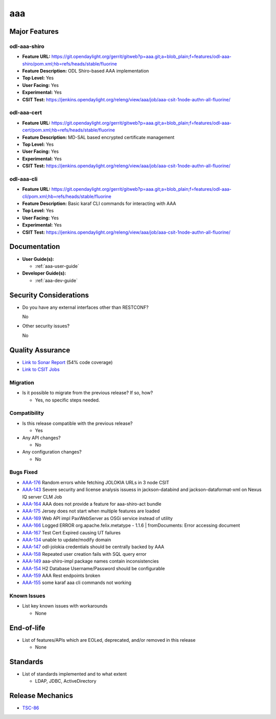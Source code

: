 ===
aaa
===

Major Features
==============

odl-aaa-shiro
----------------

* **Feature URL:** https://git.opendaylight.org/gerrit/gitweb?p=aaa.git;a=blob_plain;f=features/odl-aaa-shiro/pom.xml;hb=refs/heads/stable/fluorine
* **Feature Description:**  ODL Shiro-based AAA implementation
* **Top Level:** Yes
* **User Facing:** Yes
* **Experimental:** Yes
* **CSIT Test:** https://jenkins.opendaylight.org/releng/view/aaa/job/aaa-csit-1node-authn-all-fluorine/

odl-aaa-cert
------------

* **Feature URL:** https://git.opendaylight.org/gerrit/gitweb?p=aaa.git;a=blob_plain;f=features/odl-aaa-cert/pom.xml;hb=refs/heads/stable/fluorine
* **Feature Description:**  MD-SAL based encrypted certificate management
* **Top Level:** Yes
* **User Facing:** Yes
* **Experimental:** Yes
* **CSIT Test:** https://jenkins.opendaylight.org/releng/view/aaa/job/aaa-csit-1node-authn-all-fluorine/

odl-aaa-cli
------------

* **Feature URL:** https://git.opendaylight.org/gerrit/gitweb?p=aaa.git;a=blob_plain;f=features/odl-aaa-cli/pom.xml;hb=refs/heads/stable/fluorine
* **Feature Description:**  Basic karaf CLI commands for interacting with AAA
* **Top Level:** Yes
* **User Facing:** Yes
* **Experimental:** Yes
* **CSIT Test:** https://jenkins.opendaylight.org/releng/view/aaa/job/aaa-csit-1node-authn-all-fluorine/

Documentation
=============

* **User Guide(s):**

  * :ref:`aaa-user-guide`

* **Developer Guide(s):**

  * :ref:`aaa-dev-guide`

Security Considerations
=======================

* Do you have any external interfaces other than RESTCONF?

  No

* Other security issues?

  No

Quality Assurance
=================

* `Link to Sonar Report <https://jenkins.opendaylight.org/releng/view/aaa/job/aaa-sonar/>`_ (54% code coverage)
* `Link to CSIT Jobs <https://jenkins.opendaylight.org/releng/view/aaa/>`_

Migration
---------

* Is it possible to migrate from the previous release? If so, how?

  * Yes, no specific steps needed.

Compatibility
-------------

* Is this release compatible with the previous release?

  * Yes

* Any API changes?

  * No

* Any configuration changes?

  * No

Bugs Fixed
----------

* `AAA-176 <https://jira.opendaylight.org/projects/AAA/issues/AAA-176>`_ Random errors while fetching JOLOKIA URLs in 3 node CSIT
* `AAA-143 <https://jira.opendaylight.org/projects/AAA/issues/AAA-143>`_ Severe security and license analysis issuess in jackson-databind and jackson-dataformat-xml on Nexus IQ server CLM Job
* `AAA-164 <https://jira.opendaylight.org/projects/AAA/issues/AAA-164>`_ AAA does not provide a feature for aaa-shiro-act bundle
* `AAA-175 <https://jira.opendaylight.org/projects/AAA/issues/AAA-175>`_ Jersey does not start when multiple features are loaded
* `AAA-169 <https://jira.opendaylight.org/projects/AAA/issues/AAA-169>`_ Web API impl PaxWebServer as OSGi service instead of utility
* `AAA-166 <https://jira.opendaylight.org/projects/AAA/issues/AAA-166>`_ Logged ERROR org.apache.felix.metatype - 1.1.6 | fromDocuments: Error accessing document
* `AAA-167 <https://jira.opendaylight.org/projects/AAA/issues/AAA-167>`_ Test Cert Expired causing UT failures
* `AAA-134 <https://jira.opendaylight.org/projects/AAA/issues/AAA-134>`_ unable to update/modify domain
* `AAA-147 <https://jira.opendaylight.org/projects/AAA/issues/AAA-147>`_ odl-jolokia credentials should be centrally backed by AAA
* `AAA-158 <https://jira.opendaylight.org/projects/AAA/issues/AAA-158>`_ Repeated user creation fails with SQL query error
* `AAA-149 <https://jira.opendaylight.org/projects/AAA/issues/AAA-149>`_ aaa-shiro-impl package names contain inconsistencies
* `AAA-154 <https://jira.opendaylight.org/projects/AAA/issues/AAA-154>`_ H2 Database Username/Password should be configurable
* `AAA-159 <https://jira.opendaylight.org/projects/AAA/issues/AAA-159>`_ AAA Rest endpoints broken
* `AAA-155 <https://jira.opendaylight.org/projects/AAA/issues/AAA-155>`_ some karaf aaa cli commands not working

Known Issues
------------

* List key known issues with workarounds

  * None

End-of-life
===========

* List of features/APIs which are EOLed, deprecated, and/or removed in this
  release

  * None

Standards
=========

* List of standards implemented and to what extent

  * LDAP, JDBC, ActiveDirectory

Release Mechanics
=================

* `TSC-86 <https://jira.opendaylight.org/browse/TSC-86>`_
